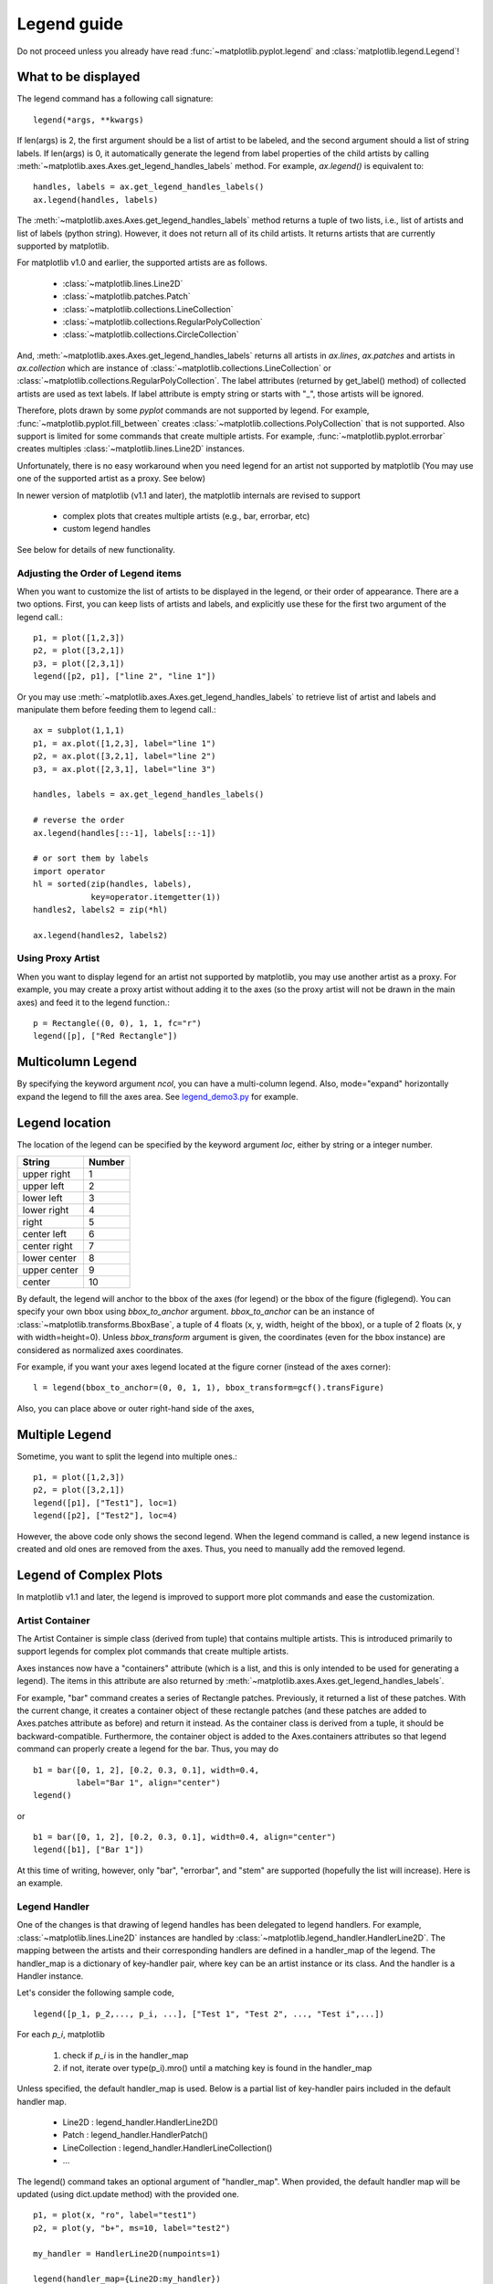 .. _plotting-guide-legend:

************
Legend guide
************

Do not proceed unless you already have read :func:`~matplotlib.pyplot.legend`
and :class:`matplotlib.legend.Legend`!


What to be displayed
====================

The legend command has a following call signature::

      legend(*args, **kwargs)

If len(args) is 2, the first argument should be a list of artist to be
labeled, and the second argument should a list of string labels.  If
len(args) is 0, it automatically generate the legend from label
properties of the child artists by calling
:meth:`~matplotlib.axes.Axes.get_legend_handles_labels` method.
For example, *ax.legend()* is equivalent to::

  handles, labels = ax.get_legend_handles_labels()
  ax.legend(handles, labels)

The :meth:`~matplotlib.axes.Axes.get_legend_handles_labels` method
returns a tuple of two lists, i.e., list of artists and list of labels
(python string).  However, it does not return all of its child
artists. It returns artists that are currently supported by matplotlib.

For matplotlib v1.0 and earlier, the supported artists are as follows.

   * :class:`~matplotlib.lines.Line2D`
   * :class:`~matplotlib.patches.Patch`
   * :class:`~matplotlib.collections.LineCollection`
   * :class:`~matplotlib.collections.RegularPolyCollection`
   * :class:`~matplotlib.collections.CircleCollection`

And, :meth:`~matplotlib.axes.Axes.get_legend_handles_labels` returns
all artists in *ax.lines*, *ax.patches* and
artists in *ax.collection* which are instance of
:class:`~matplotlib.collections.LineCollection` or
:class:`~matplotlib.collections.RegularPolyCollection`.  The label
attributes (returned by get_label() method) of collected artists are
used as text labels. If label attribute is empty string or starts with
"_", those artists will be ignored.


Therefore, plots drawn by some *pyplot* commands are not supported by
legend.  For example, :func:`~matplotlib.pyplot.fill_between` creates
:class:`~matplotlib.collections.PolyCollection` that is not
supported. Also support is limited for some commands that create
multiple artists. For example, :func:`~matplotlib.pyplot.errorbar`
creates multiples :class:`~matplotlib.lines.Line2D` instances.

Unfortunately, there is no easy workaround when you need legend for an
artist not supported by matplotlib (You may use one of the supported
artist as a proxy. See below)

In newer version of matplotlib (v1.1 and later), the matplotlib
internals are revised to support

 * complex plots that creates multiple artists (e.g., bar, errorbar, etc)
 * custom legend handles

See below for details of new functionality.


Adjusting the Order of Legend items
-----------------------------------

When you want to customize the list of artists to be displayed in the
legend, or their order of appearance. There are a two options. First,
you can keep lists of artists and labels, and explicitly use these for
the first two argument of the legend call.::

  p1, = plot([1,2,3])
  p2, = plot([3,2,1])
  p3, = plot([2,3,1])
  legend([p2, p1], ["line 2", "line 1"])

Or you may use :meth:`~matplotlib.axes.Axes.get_legend_handles_labels`
to retrieve list of artist and labels and manipulate them before
feeding them to legend call.::

  ax = subplot(1,1,1)
  p1, = ax.plot([1,2,3], label="line 1")
  p2, = ax.plot([3,2,1], label="line 2")
  p3, = ax.plot([2,3,1], label="line 3")

  handles, labels = ax.get_legend_handles_labels()

  # reverse the order
  ax.legend(handles[::-1], labels[::-1])

  # or sort them by labels
  import operator
  hl = sorted(zip(handles, labels),
              key=operator.itemgetter(1))
  handles2, labels2 = zip(*hl)

  ax.legend(handles2, labels2)


Using Proxy Artist
------------------

When you want to display legend for an artist not supported by
matplotlib, you may use another artist as a proxy. For
example, you may create a proxy artist without adding it to the axes
(so the proxy artist will not be drawn in the main axes) and feed it
to the legend function.::

  p = Rectangle((0, 0), 1, 1, fc="r")
  legend([p], ["Red Rectangle"])


Multicolumn Legend
==================

By specifying the keyword argument *ncol*, you can have a multi-column
legend. Also, mode="expand" horizontally expand the legend to fill the
axes area. See `legend_demo3.py
<http://matplotlib.org/examples/pylab_examples/legend_demo3.html>`_
for example.


Legend location
===============

The location of the legend can be specified by the keyword argument
*loc*, either by string or a integer number.

=============  ======
 String        Number
=============  ======
 upper right    1
 upper left     2
 lower left     3
 lower right    4
 right          5
 center left    6
 center right   7
 lower center   8
 upper center   9
 center         10
=============  ======

By default, the legend will anchor to the bbox of the axes
(for legend) or the bbox of the figure (figlegend). You can specify
your own bbox using *bbox_to_anchor* argument. *bbox_to_anchor* can be an
instance of :class:`~matplotlib.transforms.BboxBase`, a tuple of 4
floats (x, y, width, height of the bbox), or a tuple of 2 floats (x, y
with width=height=0). Unless *bbox_transform* argument is given, the
coordinates (even for the bbox instance) are considered as normalized
axes coordinates.

For example, if you want your axes legend located at the figure corner
(instead of the axes corner)::

   l = legend(bbox_to_anchor=(0, 0, 1, 1), bbox_transform=gcf().transFigure)

Also, you can place above or outer right-hand side of the axes,

.. plot:: users/plotting/examples/simple_legend01.py
   :include-source:


Multiple Legend
===============

Sometime, you want to split the legend into multiple ones.::

  p1, = plot([1,2,3])
  p2, = plot([3,2,1])
  legend([p1], ["Test1"], loc=1)
  legend([p2], ["Test2"], loc=4)

However, the above code only shows the second legend. When the legend
command is called, a new legend instance is created and old ones are
removed from the axes. Thus, you need to manually add the removed
legend.

.. plot:: users/plotting/examples/simple_legend02.py
   :include-source:

.. _legend-complex-plots:

Legend of Complex Plots
=======================

In matplotlib v1.1 and later, the legend is
improved to support more plot commands and ease the customization.

Artist Container
----------------

The Artist Container is simple class (derived from tuple) that
contains multiple artists. This is introduced primarily to support
legends for complex plot commands that create multiple artists.

Axes instances now have a "containers" attribute (which is a list, and
this is only intended to be used for generating a legend).  The items
in this attribute are also returned by
:meth:`~matplotlib.axes.Axes.get_legend_handles_labels`.

For example, "bar" command creates a series of Rectangle
patches. Previously, it returned a list of these patches. With the
current change, it creates a container object of these rectangle
patches (and these patches are added to Axes.patches attribute as
before) and return it instead. As the container class is derived from
a tuple, it should be backward-compatible.  Furthermore, the container
object is added to the Axes.containers attributes so that legend
command can properly create a legend for the bar. Thus, you may do ::

    b1 = bar([0, 1, 2], [0.2, 0.3, 0.1], width=0.4,
             label="Bar 1", align="center")
    legend()

or ::

    b1 = bar([0, 1, 2], [0.2, 0.3, 0.1], width=0.4, align="center")
    legend([b1], ["Bar 1"])


At this time of writing, however, only "bar", "errorbar", and "stem" are
supported (hopefully the list will increase). Here is an example.

.. plot:: mpl_examples/pylab_examples/legend_demo4.py

Legend Handler
--------------

One of the changes is that drawing of legend handles has been delegated to
legend handlers. For example, :class:`~matplotlib.lines.Line2D`
instances are handled by
:class:`~matplotlib.legend_handler.HandlerLine2D`.  The mapping
between the artists and their corresponding handlers are defined in a
handler_map of the legend. The handler_map is a dictionary of
key-handler pair, where key can be an artist instance or its
class. And the handler is a Handler instance.

Let's consider the following sample code, ::

  legend([p_1, p_2,..., p_i, ...], ["Test 1", "Test 2", ..., "Test i",...])

For each *p_i*, matplotlib

  1. check if *p_i* is in the handler_map
  2. if not, iterate over type(p_i).mro() until a matching key is found
     in the handler_map


Unless specified, the default handler_map is used. Below is a partial
list of key-handler pairs included in the default handler map.

  * Line2D : legend_handler.HandlerLine2D()
  * Patch : legend_handler.HandlerPatch()
  * LineCollection : legend_handler.HandlerLineCollection()
  * ...


The legend() command takes an optional argument of "handler_map". When
provided, the default handler map will be updated (using dict.update
method) with the provided one. ::

   p1, = plot(x, "ro", label="test1")
   p2, = plot(y, "b+", ms=10, label="test2")

   my_handler = HandlerLine2D(numpoints=1)

   legend(handler_map={Line2D:my_handler})

The above example will use *my_handler* for any Line2D
instances (p1 and p2). ::

   legend(handler_map={p1:HandlerLine2D(numpoints=1)})

In the above example, only *p1* will be handled by *my_handler*, while
others will be handled by default handlers.

The current default handler_map has handlers for errorbar and bar
plots. Also, it includes an entry for `tuple` which is mapped to
`HandlerTuple`. It simply plots over all the handles for items in the
given tuple. For example,


.. plot::
    :include-source:

    z = np.random.randn(10)

    p1a, = plt.plot(z, "ro", ms=10, mfc="r", mew=2, mec="r") # red filled circle
    p1b, = plt.plot(z[:5], "w+", ms=10, mec="w", mew=2) # white cross

    plt.legend([p1a, (p1a, p1b)], ["Attr A", "Attr A+B"])



Implement a Custom Handler
--------------------------

Handler can be any callable object with following signature. ::

    def __call__(self, legend, orig_handle,
                 fontsize,
                 handlebox):

Where *legend* is the legend itself, *orig_handle* is the original
plot (*p_i* in the above example), *fontsize* is the fontsize in
pixels, and *handlebox* is a OffsetBox instance. Within the call, you
create relevant artists (using relevant properties from the *legend*
and/or *orig_handle*) and add them into the handlebox. The artists
needs to be scaled according to the fontsize (note that the size is in
pixel, i.e., this is dpi-scaled value). See :mod:`~matplotlib.legend_handler`
for more details.
